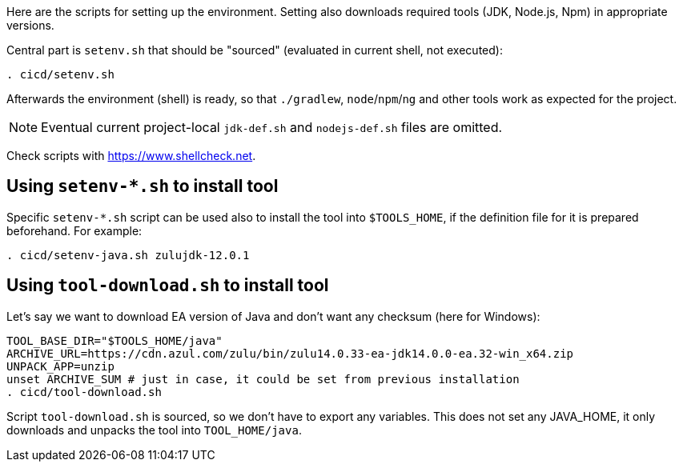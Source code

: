 Here are the scripts for setting up the environment.
Setting also downloads required tools (JDK, Node.js, Npm) in appropriate versions.

Central part is `setenv.sh` that should be "sourced" (evaluated in current shell, not executed):
----
. cicd/setenv.sh
----

Afterwards the environment (shell) is ready, so that `./gradlew`, `node`/`npm`/`ng` and other tools
work as expected for the project.

[NOTE]
Eventual current project-local `jdk-def.sh` and `nodejs-def.sh` files are omitted.

Check scripts with https://www.shellcheck.net.

== Using `setenv-*.sh` to install tool

Specific `setenv-*.sh` script can be used also to install the tool into `$TOOLS_HOME`, if the
definition file for it is prepared beforehand.
For example:
----
. cicd/setenv-java.sh zulujdk-12.0.1
----

== Using `tool-download.sh` to install tool

Let's say we want to download EA version of Java and don't want any checksum (here for Windows):
----
TOOL_BASE_DIR="$TOOLS_HOME/java"
ARCHIVE_URL=https://cdn.azul.com/zulu/bin/zulu14.0.33-ea-jdk14.0.0-ea.32-win_x64.zip
UNPACK_APP=unzip
unset ARCHIVE_SUM # just in case, it could be set from previous installation
. cicd/tool-download.sh
----

Script `tool-download.sh` is sourced, so we don't have to export any variables.
This does not set any JAVA_HOME, it only downloads and unpacks the tool into `TOOL_HOME/java`.
